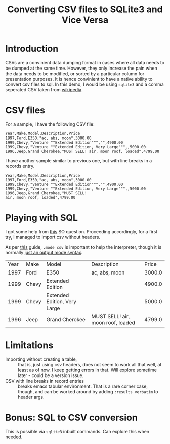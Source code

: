 #+TITLE: Converting CSV files to SQLite3 and Vice Versa
#+options: toc:nil ':t
#+PROPERTY: mkdirp yes

* Introduction
CSVs are a convinient data dumping format in cases where all data
needs to be dumped at the same time. However, they only increase the
pain when the data needs to be modified, or sorted by a particular
column for presentation purposes. It is hence convinient to have a
native ability to convert csv files to sql. In this demo, I would be
using =sqlite3= and a comma seperated CSV taken from [[https://en.wikipedia.org/wiki/Comma-separated_values#Example][wikipedia]].

* CSV files
For a sample, I have the following CSV file:

#+BEGIN_SRC csv :tangle sample1.csv
Year,Make,Model,Description,Price
1997,Ford,E350,"ac, abs, moon",3000.00
1999,Chevy,"Venture ""Extended Edition""","",4900.00
1999,Chevy,"Venture ""Extended Edition, Very Large""",,5000.00
1996,Jeep,Grand Cherokee,"MUST SELL! air, moon roof, loaded",4799.00
#+END_SRC

I have another sample similar to previous one, but with line breaks in
a records entry.
#+BEGIN_SRC csv :tangle sample2.csv
Year,Make,Model,Description,Price
1997,Ford,E350,"ac, abs, moon",3000.00
1999,Chevy,"Venture ""Extended Edition""","",4900.00
1999,Chevy,"Venture ""Extended Edition, Very Large""",,5000.00
1996,Jeep,Grand Cherokee,"MUST SELL!
air, moon roof, loaded",4799.00
#+END_SRC

* Playing with SQL
I got some help from [[http://stackoverflow.com/questions/14947916/import-csv-to-sqlite][this]] SO question. Proceeding accordingly, for a
first try, I managed to import csv without headers.

As per [[https://www.sqlite.org/cli.html#csv][this]] guide, =.mode csv= is important to help the interpreter,
though it is normally [[https://www.sqlite.org/cli.html][just an output mode syntax]].

# BEGIN_SRC sqlite :db sample.db :exports results :results verbatim
#+BEGIN_SRC sqlite :db sample.db :exports results 
DROP TABLE IF EXISTS cars;
CREATE TABLE cars ( Year,Make,Model,Description,Price );
select * from cars;
.mode csv
.import sample1.csv cars
SELECT * FROM cars;
#+END_SRC

#+RESULTS:
| Year | Make  | Model                        | Description                       |  Price |
| 1997 | Ford  | E350                         | ac, abs, moon                     | 3000.0 |
| 1999 | Chevy | Extended Edition             |                                   | 4900.0 |
| 1999 | Chevy | Extended Edition, Very Large |                                   | 5000.0 |
| 1996 | Jeep  | Grand Cherokee               | MUST SELL! air, moon roof, loaded | 4799.0 |

* Limitations
- Importing without creating a table, ::  that is, just using csv
     headers, does not seem to work all that well, at least as of
     now. I keep getting errors in that. Will explore sometime later -
     could be a version issue.
- CSV with line breaks in record entries :: breaks emacs tabular
     environment. That is a rare corner case, though, and can be
     worked around by adding =:results verbatim= to header args.

* Bonus: SQL to CSV conversion
This is possible via =sqlite3= inbuilt commands. Can explore this when
needed.
